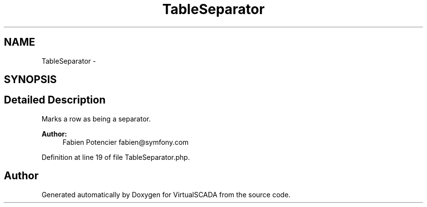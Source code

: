 .TH "TableSeparator" 3 "Tue Apr 14 2015" "Version 1.0" "VirtualSCADA" \" -*- nroff -*-
.ad l
.nh
.SH NAME
TableSeparator \- 
.SH SYNOPSIS
.br
.PP
.SH "Detailed Description"
.PP 
Marks a row as being a separator\&.
.PP
\fBAuthor:\fP
.RS 4
Fabien Potencier fabien@symfony.com 
.RE
.PP

.PP
Definition at line 19 of file TableSeparator\&.php\&.

.SH "Author"
.PP 
Generated automatically by Doxygen for VirtualSCADA from the source code\&.
